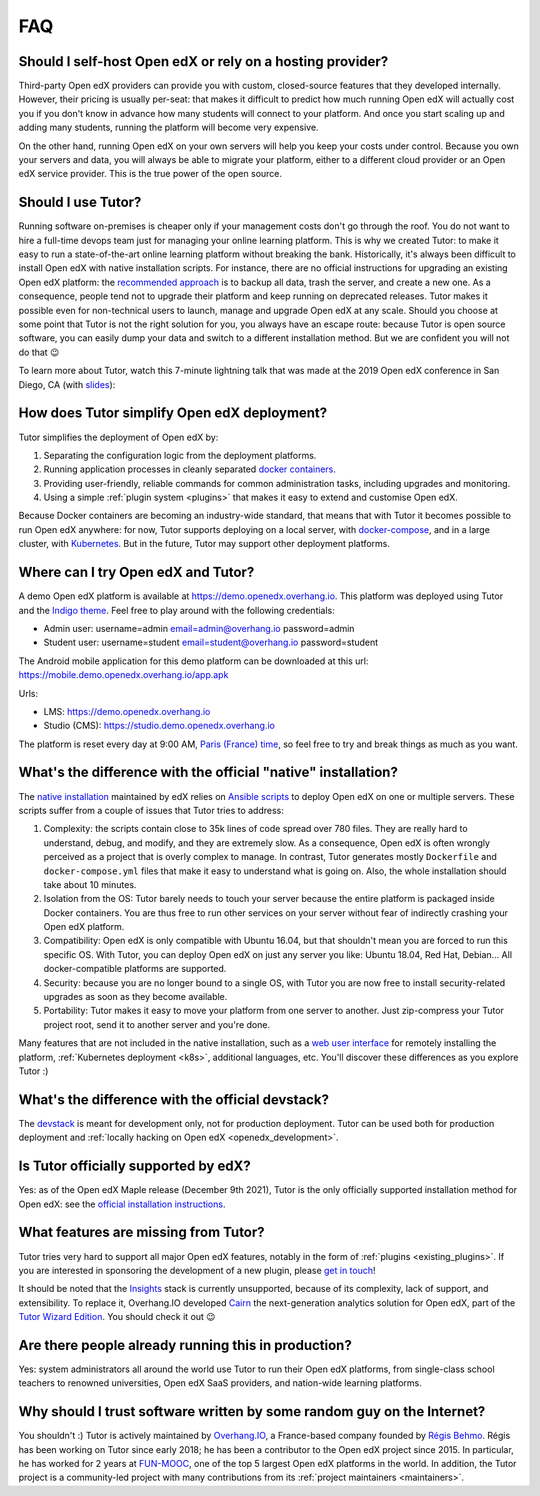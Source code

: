 .. _faq:

FAQ
===

Should I self-host Open edX or rely on a hosting provider?
----------------------------------------------------------

Third-party Open edX providers can provide you with custom, closed-source features that they developed internally. However, their pricing is usually per-seat: that makes it difficult to predict how much running Open edX will actually cost you if you don't know in advance how many students will connect to your platform. And once you start scaling up and adding many students, running the platform will become very expensive.

On the other hand, running Open edX on your own servers will help you keep your costs under control. Because you own your servers and data, you will always be able to migrate your platform, either to a different cloud provider or an Open edX service provider. This is the true power of the open source.

Should I use Tutor?
-------------------

Running software on-premises is cheaper only if your management costs don't go through the roof. You do not want to hire a full-time devops team just for managing your online learning platform. This is why we created Tutor: to make it easy to run a state-of-the-art online learning platform without breaking the bank. Historically, it's always been difficult to install Open edX with native installation scripts. For instance, there are no official instructions for upgrading an existing Open edX platform: the `recommended approach <https://docs.bitnami.com/azure/apps/edx/administration/upgrade/>`__ is to backup all data, trash the server, and create a new one. As a consequence, people tend not to upgrade their platform and keep running on deprecated releases. Tutor makes it possible even for non-technical users to launch, manage and upgrade Open edX at any scale. Should you choose at some point that Tutor is not the right solution for you, you always have an escape route: because Tutor is open source software, you can easily dump your data and switch to a different installation method. But we are confident you will not do that 😉

To learn more about Tutor, watch this 7-minute lightning talk that was made at the 2019 Open edX conference in San Diego, CA (with `slides <https://regisb.github.io/openedx2019/>`_):

.. youtube:: Oqc7c-3qFc4

How does Tutor simplify Open edX deployment?
--------------------------------------------

Tutor simplifies the deployment of Open edX by:

1. Separating the configuration logic from the deployment platforms.
2. Running application processes in cleanly separated `docker containers <https://www.docker.com/resources/what-container>`_.
3. Providing user-friendly, reliable commands for common administration tasks, including upgrades and monitoring.
4. Using a simple :ref:`plugin system <plugins>` that makes it easy to extend and customise Open edX.

.. image:: https://overhang.io/static/img/openedx-plus-docker-is-tutor.png
  :alt: Open edX + Docker = Tutor
  :width: 500px
  :align: center

Because Docker containers are becoming an industry-wide standard, that means that with Tutor it becomes possible to run Open edX anywhere: for now, Tutor supports deploying on a local server, with `docker-compose <https://docs.docker.com/compose/overview/>`_, and in a large cluster, with `Kubernetes <http://kubernetes.io/>`_. But in the future, Tutor may support other deployment platforms.

Where can I try Open edX and Tutor?
-----------------------------------

A demo Open edX platform is available at https://demo.openedx.overhang.io. This platform was deployed using Tutor and the `Indigo theme <https://github.com/overhangio/indigo>`__. Feel free to play around with the following credentials:

* Admin user: username=admin email=admin@overhang.io password=admin
* Student user: username=student email=student@overhang.io password=student

The Android mobile application for this demo platform can be downloaded at this url: https://mobile.demo.openedx.overhang.io/app.apk

Urls:

* LMS: https://demo.openedx.overhang.io
* Studio (CMS): https://studio.demo.openedx.overhang.io

The platform is reset every day at 9:00 AM, `Paris (France) time <https://time.is/Paris>`__, so feel free to try and break things as much as you want.

.. _native:

What's the difference with the official "native" installation?
--------------------------------------------------------------

The `native installation <https://openedx.atlassian.net/wiki/spaces/OpenOPS/pages/146440579/Native+Open+edX+Ubuntu+16.04+64+bit+Installation>`_ maintained by edX relies on `Ansible scripts <https://github.com/openedx/configuration/>`_ to deploy Open edX on one or multiple servers. These scripts suffer from a couple of issues that Tutor tries to address:

1. Complexity: the scripts contain close to 35k lines of code spread over 780 files. They are really hard to understand, debug, and modify, and they are extremely slow. As a consequence, Open edX is often wrongly perceived as a project that is overly complex to manage. In contrast, Tutor generates mostly ``Dockerfile`` and ``docker-compose.yml`` files that make it easy to understand what is going on. Also, the whole installation should take about 10 minutes.
2. Isolation from the OS: Tutor barely needs to touch your server because the entire platform is packaged inside Docker containers. You are thus free to run other services on your server without fear of indirectly crashing your Open edX platform.
3. Compatibility: Open edX is only compatible with Ubuntu 16.04, but that shouldn't mean you are forced to run this specific OS. With Tutor, you can deploy Open edX on just any server you like: Ubuntu 18.04, Red Hat, Debian... All docker-compatible platforms are supported.
4. Security: because you are no longer bound to a single OS, with Tutor you are now free to install security-related upgrades as soon as they become available.
5. Portability: Tutor makes it easy to move your platform from one server to another. Just zip-compress your Tutor project root, send it to another server and you're done.

Many features that are not included in the native installation, such as a `web user interface <https://github.com/overhangio/tutor-webui>`__ for remotely installing the platform, :ref:`Kubernetes deployment <k8s>`, additional languages, etc. You'll discover these differences as you explore Tutor :)

What's the difference with the official devstack?
-------------------------------------------------

The `devstack <https://github.com/openedx/devstack>`_ is meant for development only, not for production deployment. Tutor can be used both for production deployment and :ref:`locally hacking on Open edX <openedx_development>`.

Is Tutor officially supported by edX?
-------------------------------------

Yes: as of the Open edX Maple release (December 9th 2021), Tutor is the only officially supported installation method for Open edX: see the `official installation instructions <https://edx.readthedocs.io/projects/edx-installing-configuring-and-running/en/open-release-olive.master/installation/index.html>`__. 

What features are missing from Tutor?
-------------------------------------

Tutor tries very hard to support all major Open edX features, notably in the form of :ref:`plugins <existing_plugins>`. If you are interested in sponsoring the development of a new plugin, please `get in touch <mailto:worktogether@overhang.io>`__!

It should be noted that the `Insights <https://github.com/openedx/edx-analytics-pipeline>`__ stack is currently unsupported, because of its complexity, lack of support, and extensibility. To replace it, Overhang.IO developed `Cairn <https://overhang.io/tutor/plugin/cairn>`__ the next-generation analytics solution for Open edX, part of the `Tutor Wizard Edition <https://overhang.io/tutor/wizardedition>`__. You should check it out 😉

Are there people already running this in production?
----------------------------------------------------

Yes: system administrators all around the world use Tutor to run their Open edX platforms, from single-class school teachers to renowned universities, Open edX SaaS providers, and nation-wide learning platforms.

Why should I trust software written by some random guy on the Internet?
-----------------------------------------------------------------------

You shouldn't :) Tutor is actively maintained by `Overhang.IO <https://overhang.io>`_, a France-based company founded by `Régis Behmo <https://github.com/regisb/>`_. Régis has been working on Tutor since early 2018; he has been a contributor to the Open edX project since 2015. In particular, he has worked for 2 years at `FUN-MOOC <https://www.fun-mooc.fr/>`_, one of the top 5 largest Open edX platforms in the world. In addition, the Tutor project is a community-led project with many contributions from its :ref:`project maintainers <maintainers>`.

